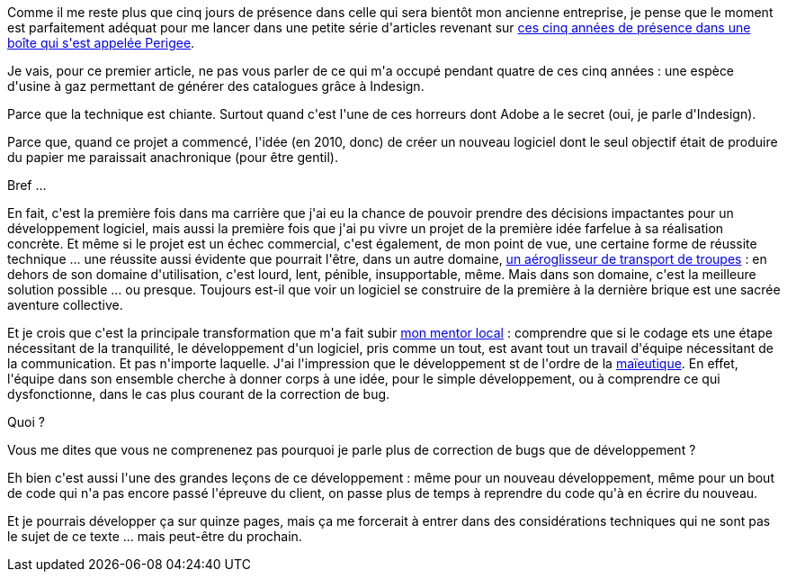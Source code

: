 :jbake-type: post
:jbake-status: published
:jbake-title: Cinq ans, putain !
:jbake-tags: métier,philosophie,_mois_déc.,_année_2014
:jbake-date: 2014-12-12
:jbake-depth: ../../../../
:jbake-uri: wordpress/2014/12/12/cinq-ans-putain.adoc
:jbake-excerpt: 
:jbake-source: https://riduidel.wordpress.com/2014/12/12/cinq-ans-putain/
:jbake-style: wordpress

++++
<p>
Comme il me reste plus que cinq jours de présence dans celle qui sera bientôt mon ancienne entreprise, je pense que le moment est parfaitement adéquat pour me lancer dans une petite série d'articles revenant sur <a href="http://riduidel.wordpress.com/2009/10/09/et-cest-reparti-pour-un-tour/">ces cinq années de présence dans une boîte qui s'est appelée Perigee</a>.
</p>
<p>
Je vais, pour ce premier article, ne pas vous parler de ce qui m'a occupé pendant quatre de ces cinq années : une espèce d'usine à gaz permettant de générer des catalogues grâce à Indesign.
</p>
<p>
Parce que la technique est chiante. Surtout quand c'est l'une de ces horreurs dont Adobe a le secret (oui, je parle d'Indesign).
</p>
<p>
Parce que, quand ce projet a commencé, l'idée (en 2010, donc) de créer un nouveau logiciel dont le seul objectif était de produire du papier me paraissait anachronique (pour être gentil).
</p>
<p>
Bref ...
</p>
<p>
En fait, c'est la première fois dans ma carrière que j'ai eu la chance de pouvoir prendre des décisions impactantes pour un développement logiciel, mais aussi la première fois que j'ai pu vivre un projet de la première idée farfelue à sa réalisation concrète. Et même si le projet est un échec commercial, c'est également, de mon point de vue, une certaine forme de réussite technique ... une réussite aussi évidente que pourrait l'être, dans un autre domaine, <a href="fr.wikipedia.org/wiki/LCAC">un aéroglisseur de transport de troupes</a> : en dehors de son domaine d'utilisation, c'est lourd, lent, pénible, insupportable, même. Mais dans son domaine, c'est la meilleure solution possible ... ou presque. Toujours est-il que voir un logiciel se construire de la première à la dernière brique est une sacrée aventure collective.
</p>
<p>
Et je crois que c'est la principale transformation que m'a fait subir <a href="https://www.linkedin.com/pub/xavier-lernould/a/785/701">mon mentor local</a> : comprendre que si le codage ets une étape nécessitant de la tranquilité, le développement d'un logiciel, pris comme un tout, est avant tout un travail d'équipe nécessitant de la communication. Et pas n'importe laquelle. J'ai l'impression que le développement st de l'ordre de la <a href="http://fr.wikipedia.org/wiki/Ma%C3%AFeutique_%28philosophie%29">maïeutique</a>. En effet, l'équipe dans son ensemble cherche à donner corps à une idée, pour le simple développement, ou à comprendre ce qui dysfonctionne, dans le cas plus courant de la correction de bug.
</p>
<p>
Quoi ?
</p>
<p>
Vous me dites que vous ne comprenenez pas pourquoi je parle plus de correction de bugs que de développement ?
</p>
<p>
Eh bien c'est aussi l'une des grandes leçons de ce développement : même pour un nouveau développement, même pour un bout de code qui n'a pas encore passé l'épreuve du client, on passe plus de temps à reprendre du code qu'à en écrire du nouveau.
</p>
<p>
Et je pourrais développer ça sur quinze pages, mais ça me forcerait à entrer dans des considérations techniques qui ne sont pas le sujet de ce texte ... mais peut-être du prochain.
</p>
++++